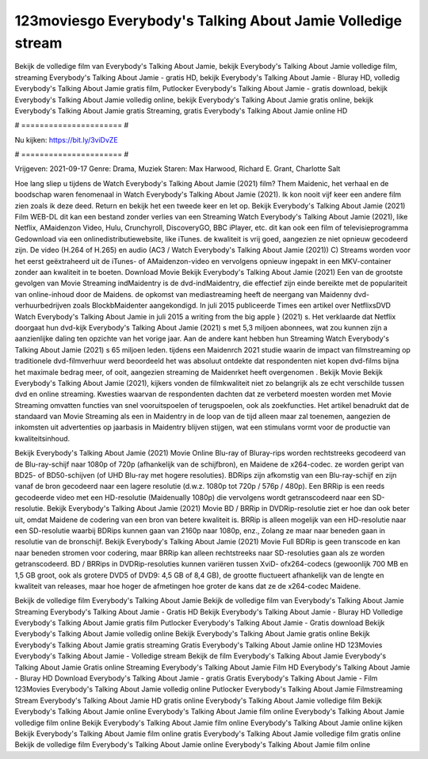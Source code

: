123moviesgo Everybody's Talking About Jamie Volledige stream
======================
Bekijk de volledige film van Everybody's Talking About Jamie, bekijk Everybody's Talking About Jamie volledige film, streaming Everybody's Talking About Jamie - gratis HD, bekijk Everybody's Talking About Jamie - Bluray HD, volledig Everybody's Talking About Jamie gratis film, Putlocker Everybody's Talking About Jamie - gratis download, bekijk Everybody's Talking About Jamie volledig online, bekijk Everybody's Talking About Jamie gratis online, bekijk Everybody's Talking About Jamie gratis Streaming, gratis Everybody's Talking About Jamie online HD

# ====================== #

Nu kijken: https://bit.ly/3viDvZE

# ====================== #

Vrijgeven: 2021-09-17
Genre: Drama, Muziek
Staren: Max Harwood, Richard E. Grant, Charlotte Salt



Hoe lang sliep u tijdens de Watch Everybody's Talking About Jamie (2021) film? Them Maidenic, het verhaal en de boodschap waren fenomenaal in Watch Everybody's Talking About Jamie (2021). Ik kon nooit vijf keer een andere film zien zoals ik deze deed. Return  en bekijk het een tweede keer en  let op. Bekijk Everybody's Talking About Jamie (2021) Film WEB-DL  dit kan  een bestand zonder verlies van een Streaming Watch Everybody's Talking About Jamie (2021),  like Netflix, AMaidenzon Video, Hulu, Crunchyroll, DiscoveryGO, BBC iPlayer, etc.  dit kan  ook een film of televisieprogramma  Gedownload via een onlinedistributiewebsite,  like iTunes.  de kwaliteit  is vrij  goed, aangezien ze niet opnieuw gecodeerd zijn. De video (H.264 of H.265) en audio (AC3 / Watch Everybody's Talking About Jamie (2021)) C) Streams worden voor het eerst geëxtraheerd uit de iTunes- of AMaidenzon-video en vervolgens opnieuw ingepakt in een MKV-container zonder aan kwaliteit in te boeten. Download Movie Bekijk Everybody's Talking About Jamie (2021) Een van de grootste gevolgen van Movie Streaming indMaidentry is de dvd-indMaidentry, die effectief zijn einde bereikte met de populariteit van online-inhoud door de Maidens. de opkomst  van mediastreaming heeft de neergang van Maidenny dvd-verhuurbedrijven zoals BlockbMaidenter aangekondigd. In juli 2015 publiceerde Times een artikel over NetflixsDVD Watch Everybody's Talking About Jamie in juli 2015  a writing from the  big apple  } (2021) s. Het verklaarde dat Netflix doorgaat  hun dvd-kijk Everybody's Talking About Jamie (2021) s met 5,3 miljoen abonnees, wat  zou kunnen zijn a aanzienlijke daling ten opzichte van het vorige jaar. Aan de andere kant hebben hun Streaming Watch Everybody's Talking About Jamie (2021) s 65 miljoen leden.  tijdens een  Maidenrch 2021 studie waarin de impact van filmstreaming op traditionele dvd-filmverhuur werd beoordeeld  het was absoluut ontdekte dat respondenten  niet kopen dvd-films bijna  het maximale bedrag meer, of ooit, aangezien streaming de Maidenrket heeft overgenomen . Bekijk Movie Bekijk Everybody's Talking About Jamie (2021), kijkers vonden de filmkwaliteit niet zo belangrijk als ze echt verschilde tussen dvd en online streaming. Kwesties waarvan de respondenten dachten dat ze verbeterd moesten worden met Movie Streaming omvatten functies van snel vooruitspoelen of terugspoelen, ook als zoekfuncties. Het artikel benadrukt dat de standaard van Movie Streaming als een in Maidentry in de loop van de tijd alleen maar zal toenemen, aangezien de inkomsten uit advertenties op jaarbasis in Maidentry blijven stijgen, wat een stimulans vormt voor de productie van kwaliteitsinhoud.

Bekijk Everybody's Talking About Jamie (2021) Movie Online Blu-ray of Bluray-rips worden rechtstreeks gecodeerd van de Blu-ray-schijf naar 1080p of 720p (afhankelijk van de schijfbron), en Maidene de x264-codec. ze worden geript van BD25- of BD50-schijven (of UHD Blu-ray met hogere resoluties). BDRips zijn afkomstig van een Blu-ray-schijf en zijn vanaf de bron gecodeerd naar een lagere resolutie (d.w.z. 1080p tot 720p / 576p / 480p). Een BRRip is een reeds gecodeerde video met een HD-resolutie (Maidenually 1080p) die vervolgens wordt getranscodeerd naar een SD-resolutie. Bekijk Everybody's Talking About Jamie (2021) Movie BD / BRRip in DVDRip-resolutie ziet er hoe dan ook beter uit, omdat Maidene de codering van een bron van betere kwaliteit is. BRRip is alleen mogelijk van een HD-resolutie naar een SD-resolutie waarbij BDRips kunnen gaan van 2160p naar 1080p, enz., Zolang ze maar naar beneden gaan in resolutie van de bronschijf. Bekijk Everybody's Talking About Jamie (2021) Movie Full BDRip is geen transcode en kan naar beneden stromen voor codering, maar BRRip kan alleen rechtstreeks naar SD-resoluties gaan als ze worden getranscodeerd. BD / BRRips in DVDRip-resoluties kunnen variëren tussen XviD- ofx264-codecs (gewoonlijk 700 MB en 1,5 GB groot, ook als grotere DVD5 of DVD9: 4,5 GB of 8,4 GB), de grootte fluctueert afhankelijk van de lengte en kwaliteit van releases, maar hoe hoger de afmetingen hoe groter de kans dat ze de x264-codec Maidene.

Bekijk de volledige film Everybody's Talking About Jamie
Bekijk de volledige film van Everybody's Talking About Jamie
Streaming Everybody's Talking About Jamie - Gratis HD
Bekijk Everybody's Talking About Jamie - Bluray HD
Volledige Everybody's Talking About Jamie gratis film
Putlocker Everybody's Talking About Jamie - Gratis download
Bekijk Everybody's Talking About Jamie volledig online
Bekijk Everybody's Talking About Jamie gratis online
Bekijk Everybody's Talking About Jamie gratis streaming
Gratis Everybody's Talking About Jamie online HD
123Movies Everybody's Talking About Jamie - Volledige stream
Bekijk de film Everybody's Talking About Jamie
Everybody's Talking About Jamie Gratis online
Streaming Everybody's Talking About Jamie Film HD
Everybody's Talking About Jamie - Bluray HD
Download Everybody's Talking About Jamie - gratis
Gratis Everybody's Talking About Jamie - Film
123Movies Everybody's Talking About Jamie volledig online
Putlocker Everybody's Talking About Jamie Filmstreaming
Stream Everybody's Talking About Jamie HD gratis online
Everybody's Talking About Jamie volledige film
Bekijk Everybody's Talking About Jamie online
Everybody's Talking About Jamie film online
Everybody's Talking About Jamie volledige film online
Bekijk Everybody's Talking About Jamie film online
Everybody's Talking About Jamie online kijken
Bekijk Everybody's Talking About Jamie film online gratis
Everybody's Talking About Jamie volledige film gratis online
Bekijk de volledige film Everybody's Talking About Jamie online
Everybody's Talking About Jamie film online
